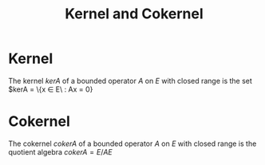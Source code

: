 #+TITLE: Kernel and Cokernel
#+FILETAGS: object

* Kernel
:PROPERTIES:
:ID:       f5821040-369c-40d9-a662-e2f6d54cd586
:END:
The kernel $kerA$ of a bounded operator $A$ on $E$ with closed range is the set
$kerA = \{x \in E\ : Ax = 0}

* Cokernel
:PROPERTIES:
:ID:       8a0a1de4-6ac7-4f9a-913e-c623dcaf87df
:END:
The cokernel $cokerA$ of a bounded operator $A$ on $E$ with closed range is the quotient algebra
$cokerA = E / AE$
